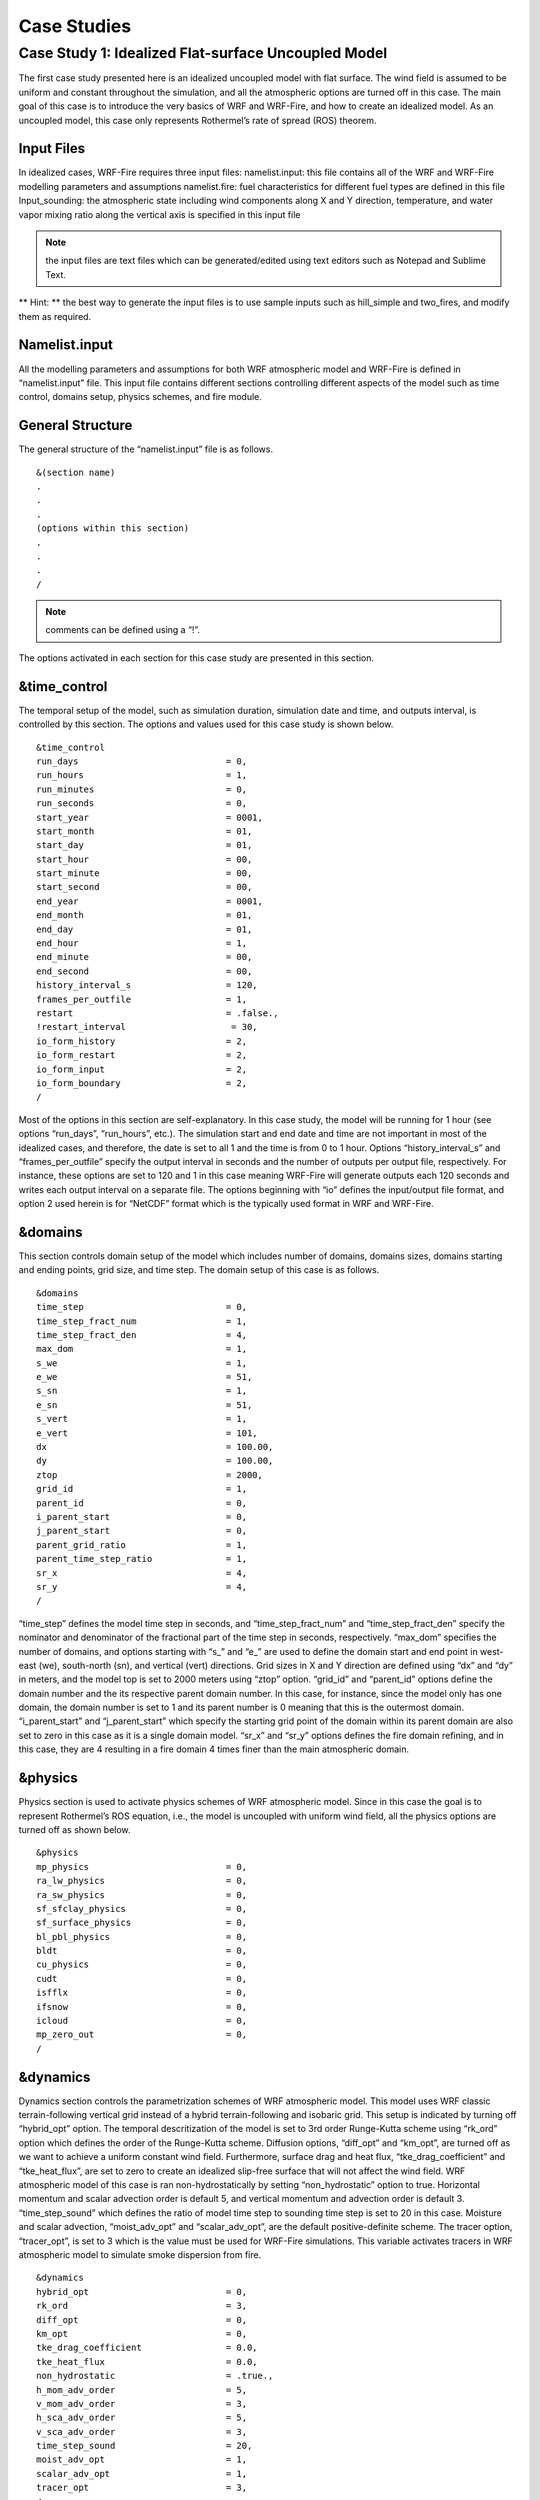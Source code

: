 =============
Case Studies
=============

Case Study 1: Idealized Flat-surface Uncoupled Model
----------------------------------------------------

The first case study presented here is an idealized uncoupled model with flat surface. The wind field is assumed to be uniform and constant throughout the simulation, and all the atmospheric options are turned off in this case. The main goal of this case is to introduce the very basics of WRF and WRF-Fire, and how to create an idealized model. As an uncoupled model, this case only represents Rothermel’s rate of spread (ROS) theorem.

Input Files
^^^^^^^^^^^

In idealized cases, WRF-Fire requires three input files:
namelist.input: this file contains all of the WRF and WRF-Fire modelling parameters and assumptions
namelist.fire: fuel characteristics for different fuel types are defined in this file
Input_sounding: the atmospheric state including wind components along X and Y direction, temperature, and water vapor mixing ratio along the vertical axis is specified in this input file

.. Note:: the input files are text files which can be generated/edited using text editors such as Notepad and Sublime Text.

** Hint: ** the best way to generate the input files is to use sample inputs such as hill_simple and two_fires, and modify them as required.

Namelist.input
^^^^^^^^^^^^^^

All the modelling parameters and assumptions for both WRF atmospheric model and WRF-Fire is defined in “namelist.input” file. This input file contains different sections controlling different aspects of the model such as time control, domains setup, physics schemes, and fire module.


General Structure
^^^^^^^^^^^^^^^^^

The general structure of the “namelist.input” file is as follows.

:: 

     &(section name)
     .
     .
     .
     (options within this section)
     .
     .
     .
     /
     
.. Note:: comments can be defined using a “!”.

The options activated in each section for this case study are presented in this section.

&time_control
^^^^^^^^^^^^^

The temporal setup of the model, such as simulation duration, simulation date and time, and outputs interval, is controlled by this section. The options and values used for this case study is shown below.

::

    &time_control
    run_days                            = 0,
    run_hours                           = 1,
    run_minutes                         = 0,
    run_seconds                         = 0,
    start_year                          = 0001,
    start_month                         = 01,
    start_day                           = 01,
    start_hour                          = 00,
    start_minute                        = 00,
    start_second                        = 00,
    end_year                            = 0001,
    end_month                           = 01,
    end_day                             = 01,
    end_hour                            = 1,
    end_minute                          = 00,
    end_second                          = 00,
    history_interval_s                  = 120,
    frames_per_outfile                  = 1,
    restart                             = .false.,
    !restart_interval                    = 30,
    io_form_history                     = 2,
    io_form_restart                     = 2,
    io_form_input                       = 2,
    io_form_boundary                    = 2,
    /

Most of the options in this section are self-explanatory. In this case study, the model will be running for 1 hour (see options “run_days”, “run_hours”, etc.). The simulation start and end date and time are not important in most of the idealized cases, and therefore, the date is set to all 1 and the time is from 0 to 1 hour.  Options “history_interval_s” and “frames_per_outfile” specify the output interval in seconds and the number of outputs per output file, respectively. For instance, these options are set to 120 and 1 in this case meaning WRF-Fire will generate outputs each 120 seconds and writes each output interval on a separate file. The options beginning with “io” defines the input/output file format, and option 2 used herein is for “NetCDF” format which is the typically used format in WRF and WRF-Fire.

&domains
^^^^^^^^

This section controls domain setup of the model which includes number of domains, domains sizes, domains starting and ending points, grid size, and time step. The domain setup of this case is as follows.

::

    &domains
    time_step                           = 0,
    time_step_fract_num                 = 1,
    time_step_fract_den                 = 4,
    max_dom                             = 1,
    s_we                                = 1,
    e_we                                = 51,
    s_sn                                = 1,
    e_sn                                = 51,
    s_vert                              = 1,
    e_vert                              = 101,
    dx                                  = 100.00,
    dy                                  = 100.00,
    ztop                                = 2000,
    grid_id                             = 1,
    parent_id                           = 0,
    i_parent_start                      = 0,
    j_parent_start                      = 0,
    parent_grid_ratio                   = 1,
    parent_time_step_ratio              = 1,
    sr_x                                = 4,
    sr_y                                = 4,
    /
    
“time_step” defines the model time step in seconds, and “time_step_fract_num” and “time_step_fract_den” specify the nominator and denominator of the fractional part of the time step in seconds, respectively. “max_dom” specifies the number of domains, and options starting with “s_” and “e_” are used to define the domain start and end point in west-east (we), south-north (sn), and vertical (vert) directions. Grid sizes in X and Y direction are defined using “dx” and “dy” in meters, and the model top is set to 2000 meters using “ztop” option. “grid_id” and “parent_id” options define the domain number and the its respective parent domain number. In this case, for instance, since the model only has one domain, the domain number is set to 1 and its parent number is 0 meaning that this is the outermost domain. “i_parent_start” and “j_parent_start” which specify the starting grid point of the domain within its parent domain are also set to zero in this case as it is a single domain model. “sr_x” and “sr_y” options defines the fire domain refining, and in this case, they are 4 resulting in a fire domain 4 times finer than the main atmospheric domain.

&physics
^^^^^^^^

Physics section is used to activate physics schemes of WRF atmospheric model. Since in this case the goal is to represent Rothermel’s ROS equation, i.e., the model is uncoupled with uniform wind field, all the physics options are turned off as shown below.

::

    &physics
    mp_physics                          = 0,
    ra_lw_physics                       = 0,
    ra_sw_physics                       = 0,
    sf_sfclay_physics                   = 0,
    sf_surface_physics                  = 0,
    bl_pbl_physics                      = 0,
    bldt                                = 0,
    cu_physics                          = 0,
    cudt                                = 0,
    isfflx                              = 0,
    ifsnow                              = 0,
    icloud                              = 0,
    mp_zero_out                         = 0,
    /

&dynamics
^^^^^^^^^

Dynamics section controls the parametrization schemes of WRF atmospheric model. This model uses WRF classic terrain-following vertical grid instead of a hybrid terrain-following and isobaric grid. This setup is indicated by turning off “hybrid_opt” option. The temporal descritization of the model is set to 3rd order Runge-Kutta scheme using “rk_ord” option which defines the order of the Runge-Kutta scheme. Diffusion options, “diff_opt” and “km_opt”, are turned off as we want to achieve a uniform constant wind field. Furthermore, surface drag and heat flux, “tke_drag_coefficient” and “tke_heat_flux”, are set to zero to create an idealized slip-free surface that will not affect the wind field. WRF atmospheric model of this case is ran non-hydrostatically by setting “non_hydrostatic” option to true. Horizontal momentum and scalar advection order is default 5, and vertical momentum and advection order is default 3. “time_step_sound” which defines the ratio of model time step to sounding time step is set to 20 in this case. Moisture and scalar advection, “moist_adv_opt” and “scalar_adv_opt”, are the default positive-definite scheme. The tracer option, “tracer_opt”, is set to 3 which is the value must be used for WRF-Fire simulations. This variable activates tracers in WRF atmospheric model to simulate smoke dispersion from fire. 

::

     &dynamics
     hybrid_opt                          = 0,
     rk_ord                              = 3,
     diff_opt                            = 0,
     km_opt                              = 0,
     tke_drag_coefficient                = 0.0,
     tke_heat_flux                       = 0.0,
     non_hydrostatic                     = .true.,
     h_mom_adv_order                     = 5,
     v_mom_adv_order                     = 3,
     h_sca_adv_order                     = 5,
     v_sca_adv_order                     = 3,
     time_step_sound                     = 20,
     moist_adv_opt                       = 1,
     scalar_adv_opt                      = 1,
     tracer_opt                          = 3,
     /

&bdy_control
^^^^^^^^^^^^

This section specifies the atmospheric model’s boundary condition. Multiple options are available in idealized cases, and they are described in WRF Technical Note Chapter 6. For this case, the periodic boundary condition is activated.

::

     &bdy_control
     periodic_x                          = .true.,
     symmetric_xs                        = .false.,
     symmetric_xe                        = .false.,
     open_xs                             = .false.,
     open_xe                             = .false.,
     periodic_y                          = .true.,
     symmetric_ys                        = .false.,
     symmetric_ye                        = .false.,
     open_ys                             = .false.,
     open_ye                             = .false.,
     /
     
&namelist_quilt
^^^^^^^^^^^^^^^

The options within this section allow for reserving several CPU cores to manage output only. These options are useful when the domain is large, but in this simple case reserved CPU cores (“nio_tasks_per_group”) is set to zero.

::

    &namelist_quilt
    nio_tasks_per_group = 0,
    nio_groups = 1,
    /
    
&fire
^^^^^

To this point, all the previous sections were for setting up the WRF atmospheric model. This section includes the setting required for WRF-Fire fire spread platform. For the purpose of the tutorial, the options within “&fire” is divided into multiple sub-sections as follows.
::

    ifire              = 2,
    fire_fuel_read     = 0,
    fire_fuel_cat      = 1, 

“ifire” is used to activate or disactivate WRF-Fire. The available options are 0 and 2 which turns WRF-Fire off and on, respectively. By setting “fire_fuel_read” to 0, the model is configured to use a uniform fuel type defined by the user in “namelist.fire” file. Other choices for this option will be investigated in real data cases. “fire_fuel_cat” specifies the fuel category to be used in the simulation from “namelist.fire” input file. To illustrate, in this example, the fuel category is set to 1 meaning that WRF-Fire will use fuel category 1 from “namelist.fire” input file.

::

    fire_num_ignitions     = 1,
    fire_ignition_start_x1 = 1050., 
    fire_ignition_start_y1 = 2000., 
    fire_ignition_end_x1   = 1050., 
    fire_ignition_end_y1   = 3000.,
    fire_ignition_ros1 =   0.5,
    fire_ignition_radius1  = 100, 
    fire_ignition_start_time1 = 10, 
    fire_ignition_end_time1  = 310, 
    
The above set of options are used to define fire ignition characteristics. WRF-Fire supports for up to 5 ignition lines, and the number of ignition lines is defined using “fire_num_ignition” which is 1 in this case. The next four options specify the X and Y coordinates of ignition line start and end points in meters from the lower left corner of the domain. “fire_ignition_ros1” and “fire_ignition_radius1” specify the ignition line ROS during the ignition and ignition line radius, width in other words, respectively. The last two options define the ignition start and end time from the beginning of the simulation in seconds.

.. Note:: the number 1 at the end of the above-mentioned ignition line characteristics indicates the ignition line number. Therefore, if 2 ignition lines are desired, all the above options must be repeated with the difference that the end number must be changed to 2. For instance, the ignition ROS of the ignition line 2 is “fire_ignition_ros2”.

.. Note:: one of the known issues of WRF-Fire is that the fire does not ignite or ignites with a delay under special circumstances. In order to ensure fire ignition, the below equation must be satisfied:

.. centerred:: lfnnew=d -min⁡(radius, ROS*endts -timeign<0

Where, d is the distance from ignition line to the nearest fire grid point, radius is ignition line radius, ROS is ignition rate of spread, and timeign and endts is ignition start and end time, respectively. 

::

    fire_print_msg     = 1,
    fire_wind_height = 6.5, 
    fire_topo_from_atm = 1,
    fire_atm_feedback = 0.0,
    fire_viscosity = 0.4, 
    fire_upwinding = 7,
    fire_boundary_guard=-1,

The first option, “fire_print_msg”, controls the output from WRF-Fire written on the standard output. Option 1 used in this case prints the basic information of fire module such as mean and maximum wind speed, area burned, and model time. “fire_wind_height” controls the height at which the wind components are calculated for Rothermel’s ROS equation which is typically 6.5 meters same as in this case. As mentioned earlier, this case is an uncoupled model meaning that the fire/atmosphere interaction is turned off. This is defined by “fire_atm_feedback” which is set to zero. “fire_viscosity” and “fire_upwinding” determine the artificial viscosity required for the level-set equation and the spatial discretization of the level-set differential equation, respectively. “fire_upwinding” 7 is for WENO5 scheme. Lastly, the “fire_boundary_guard” specifies the number of cells from the domain boundary to stop the fire when it reaches that cell.

The “&fire” section of this case study is as follows.

::

    &fire
    ifire              = 2,
    fire_fuel_read     = 0,
    fire_fuel_cat      = 1, 
    fire_num_ignitions     = 1,
    fire_ignition_start_x1 = 1050., 
    fire_ignition_start_y1 = 2000., 
    fire_ignition_end_x1   = 1050., 
    fire_ignition_end_y1   = 3000.,
    fire_ignition_ros1 =   0.5,
    fire_ignition_radius1  = 100, 
    fire_ignition_start_time1 = 10, 
    fire_ignition_end_time1  = 310, 
    fire_print_msg     = 1,
    fire_wind_height = 6.5, 
    fire_topo_from_atm = 1,
    fire_atm_feedback = 0.0,
    fire_viscosity = 0.4, 
    fire_upwinding = 7,
    fire_boundary_guard=-1,
     /

Namelist.fire
^^^^^^^^^^^^^

The fuel characteristics required in Rothermel’s equation, such as fuel load, fuel height, surface area to volume ratio, and fuel moisture content, are specified in this file. Sample “namelist.fire” files provided with WRF-Fire (located at test/em_fire directory) are based on Anderson’s 13 fuel category, and they can be modified using a text editor.  Moreover, the general structure of this file is same as the “namelist.input’ file. Available sections and options in this file are described in the rest of this section. 

.. Note:: same as “namelist.input”, modifying one of the sample files is highly recommended. 

&fuel_scalars
^^^^^^^^^^^^^

This section includes the fuel characteristics that are constant among all the fuel types. “&fuel_scalars” parameters used for this case study is based on Rothermel’s model and Anderson’s 13 fuel categories, and they are as follows.

::

    &fuel_scalars                    
    cmbcnst  = 17.433e+06,             
    hfgl     = 17.e4 ,             
    fuelmc_g = 0.08,                  
    fuelmc_c = 1.00,              
    nfuelcats = 13,                    
    no_fuel_cat = 14                 
    /
    
In the above parameters, the “cmbcnst” and “hfgl” parameters define combustion heat of dry fuel in J kg-1 and heat flux to ignite canopy in W m-2, respectively. The “fuelmc_g” and “fuelmc_c” specify the fuel moisture content of surface (ground) and canopy fuel, respectively. The total number of fuel categories are set to 13 using “nfuelcats” option, and non-burnable fuel is assigned fuel category 14 using “no_fuel_cat” option meaning that pixels defined with fuel category 14 will be considered as non-burnable, and they will not burn during the simulation.

&fuel_categories
^^^^^^^^^^^^^^^^

Fuel characteristics for each fuel type are defined in this section. In the following “&fuel_categories” used for this case study, “windrf” is the wind adjustment factor which calculates the wind at mid-flame length from the wind speed at 6.5 meters. “fgi” and “fueldepthm” are used to specify the total fuel load in kg m-2 and fuel depth in meters for each fuel type, respectively. Fuel particle surface-area to volume ratio is defined in m-1 using “savr” parameter, and fuel moisture content of extinction is defined using “fuelmce” parameter. “fueldense” specifies the fuel particle density, which is 32 kg m-1 for solid and 19 kg m-1 for rotten fuels. “st” and “se” parameters specify fuel particle total and effective mineral content, respectively. “weight” parameter specifies the weighting factor used to calculate the heat flux from fire. 

::

    &fuel_categories                 
    windrf= 0.36, 0.36, 0.44,  0.55,  0.42,  0.44,  0.44, 0.36, 0.36, 0.36,  0.36,  0.43,  0.46, 1e-7
    fgi =  0.166, 0.897, 0.675, 2.468, 0.785, 1.345, 1.092, 1.121, 0.780, 2.694, 2.582, 7.749, 13.024, 1.e-7, 
    fueldepthm=0.305, 0.305, 0.762, 1.829, 0.61,  0.762, 0.762, 0.061, 0.061, 0.305, 0.305, 0.701, 0.914, 0.305,
    savr = 3500., 2784., 1500., 1739., 1683., 1564., 1562., 1889., 2484., 1764., 1182., 1145., 1159., 3500.,
    fuelmce = 0.12, 0.15, 0.25, 0.20, 0.20, 0.25, 0.40, 0.30, 0.25, 0.25, 0.15, 0.20, 0.25, 0.12,  
    fueldens = 32.,32.,32.,32.,32.,32.,32.,32.,32.,32.,32.,32.,32.,32.,
    st = 0.0555, 0.0555, 0.0555, 0.0555, 0.0555, 0.0555, 0.0555, 0.0555, 0.0555, 0.0555, 0.0555, 0.0555, 0.0555, 0.0555,
    se = 0.010, 0.010, 0.010, 0.010, 0.010, 0.010, 0.010, 0.010, 0.010, 0.010, 0.010, 0.010, 0.010, 0.010, 
    weight = 7.,  7.,  7., 180., 100., 100., 100., 900., 900., 900., 900., 900., 900., 7. ,
    /
    
Input_sounding
^^^^^^^^^^^^^^
The initial atmosphere state of the WRF atmospheric model is defined by “input_sounding” file. Same as other input files, this is also text file which can be edited using any text editors. The structure of “input_sounding” is as follows.
The first row of the “input_sounding” determines the surface characteristics as demonstrated in the following table.

.. image:: images/table1.png
  :align: center
  :width: 600
  :height: 50
  :alt: Alternative text

The other rows of the “input_sounding” file specify the atmosphere state at different elevations. The structure of these rows is demonstrated in the following table.

.. image:: images/table2.png
  :align: center
  :width: 600
  :height: 50
  :alt: Alternative text


The complete “input_sounding” used for this study is as follows.

::

    1000	305	0.0
    1.0	300	0.0	5.0	0
    6.0	300	0.0	5.0	0
    9.1	300	0.0        5.0	0
    18.3	300	0.0        5.0	0
    18.35	300	0.0	5.0	0
    91.2	300	0.0	5.0	0
    100	300	0.0	5.0	0
    200	300	0.0	5.0	0
    300	300	0.0	5.0	0
    400	300	0.0	5.0	0
    500	300	0.0	5.0	0
    600	300	0.0	5.0	0
    700	300	0.0	5.0	0
    800	300	0.0	5.0	0
    900	300	0.0	5.0	0
    1000	300	0.0	5.0	0
    1100	301	0.0	5.0	0
    1200	302	0.0	5.0	0
    1300	303	0.0	5.0	0
    1400	304	0.0	5.0	0
    1500	305	0.0	5.0	0
    1600	306	0.0	5.0	0
    1700	307	0.0	5.0	0
    1800	308	0.0	5.0	0
    1900	309	0.0	5.0	0
    2000	310	0.0	5.0	0
    2100	311	0.0	5.0	0
In this case study, the surface is assumed to be at 1,000 pa pressure level, and water vapor mixing ratio is assumed to be zero. The wind speed is uniform 5 m s-1 along the X direction. The surface temperature is set to 305 K. The temperature is assumed to be constant 300 K till 1 km altitude, and it increases linearly to 311 K from 1 to 2.1 km.

.. Note:: the elevations specified in “input_sounding” do not need to match the WRF vertical levels. WRF interpolates the parameters from “input_sounding to model levels.

Sample Output
^^^^^^^^^^^^^

Sample outputs of this case study is shown in the below figures. These figures are generated using the in-house Python code to plot fire perimeter, topography, and wind field in idealized simulations. The mentioned Python code along with its description is available in this page.
This model results are purely Rothermel’s ROS theorem as the fire/atmosphere coupling is turned off and the wind field is constant during the simulation. The “U” shape of the fire propagation, which is the well-known fire shape driven by wind, is clearly present in the results, and the fire is propagating along the wind direction indicating that the results are correct. Moreover, fire ROS is constant throughout the simulation, and it is equal to value resulted by Rothermel’s ROS equation for fuel type 1, short grass, under no topography and 5 ms-1 wind speed.


Beginning of the simulation
^^^^^^^^^^^^^^^^^^^^^^^^^^^
.. image:: images/Beginning.png
  :align: center
  :width: 700
  :height: 400
  :alt: Alternative text

10 min after start of the simulation 
^^^^^^^^^^^^^^^^^^^^^^^^^^^^^^^^^^^^
.. image:: images/10min.png
  :align: center
  :width: 700
  :height: 400
  :alt: Alternative text


20 min after start of the simulation
^^^^^^^^^^^^^^^^^^^^^^^^^^^^^^^^^^^^
.. image:: images/20min.png
  :align: center
  :width: 700
  :height: 400
  :alt: Alternative text


End of the simulation 
^^^^^^^^^^^^^^^^^^^^^
.. image:: images/End.png
  :align: center
  :width: 700
  :height: 400
  :alt: Alternative text

